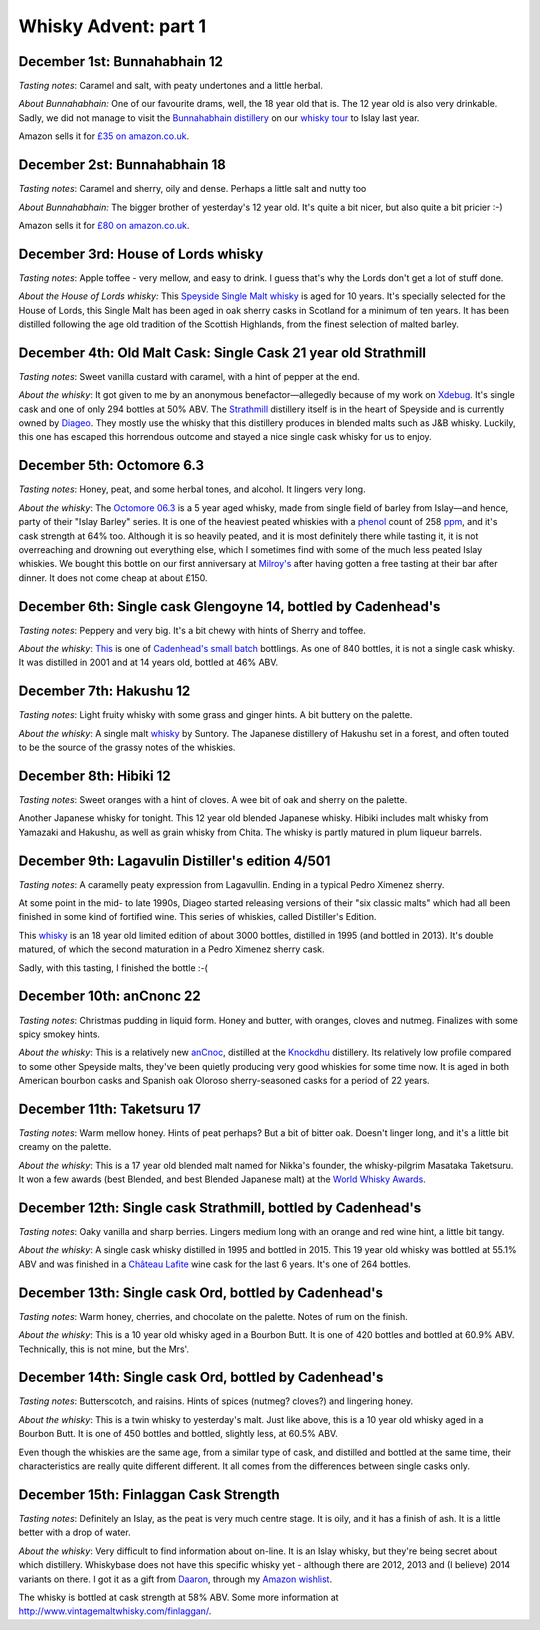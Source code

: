 Whisky Advent: part 1
=====================

.. articleMetaData::
   :Where: London, UK
   :Date: 2015-12-07 09:01 Europe/London
   :Tags: blog, whisky
   :Short: whisky151

December 1st: Bunnahabhain 12
-----------------------------

*Tasting notes*: Caramel and salt, with peaty undertones and a little herbal.

*About Bunnahabhain:* One of our favourite drams, well, the 18 year old that
is. The 12 year old is also very drinkable. Sadly, we did not manage to visit
the `Bunnahabhain distillery`_ on our `whisky tour`_ to Islay last year.

Amazon sells it for `£35 on amazon.co.uk`__.

.. _`whisky tour`: /islay.html
.. _`Bunnahabhain distillery`: https://en.wikipedia.org/wiki/Bunnahabhain_Distillery
__ http://www.amazon.co.uk/gp/product/B004EY1T4E/ref=as_li_tl?ie=UTF8&camp=1634&creative=19450&creativeASIN=B004EY1T4E&linkCode=as2&tag=derickrethans-21

December 2st: Bunnahabhain 18
-----------------------------

*Tasting notes*: Caramel and sherry, oily and dense. Perhaps a little salt and
nutty too

*About Bunnahabhain:* The bigger brother of yesterday's 12 year old. It's
quite a bit nicer, but also quite a bit pricier :-)

Amazon sells it for `£80 on amazon.co.uk`__.

__ http://www.amazon.co.uk/gp/product/B008CYY3BS/ref=as_li_tl?ie=UTF8&camp=1634&creative=19450&creativeASIN=B008CYY3BS&linkCode=as2&tag=derickrethans-21

December 3rd: House of Lords whisky
-----------------------------------

*Tasting notes*: Apple toffee - very mellow, and easy to drink. I guess that's
why the Lords don't get a lot of stuff done.

*About the House of Lords whisky:* This `Speyside Single Malt whisky`_ is aged
for 10 years. It's specially selected for the House of Lords, this Single
Malt has been aged in oak sherry casks in Scotland for a minimum of ten
years. It has been distilled following the age old tradition of the Scottish
Highlands, from the finest selection of malted barley.

.. _`Speyside Single Malt whisky`: https://www.whiskybase.com/whisky/6785/house-of-lords-10-year-old-single-highland-malt-scotch-whisky

December 4th: Old Malt Cask: Single Cask 21 year old Strathmill
---------------------------------------------------------------

*Tasting notes*: Sweet vanilla custard with caramel, with a hint of pepper at
the end.

*About the whisky*: It got given to me by an anonymous benefactor—allegedly
because of my work on Xdebug_. It's single cask and one of only 294 bottles at
50% ABV. The Strathmill_ distillery itself is in the heart of Speyside and is
currently owned by Diageo_. They mostly use the whisky that this distillery
produces in blended malts such as J&B whisky. Luckily, this one has escaped
this horrendous outcome and stayed a nice single cask whisky for us to enjoy.

.. _Xdebug: http://xdebug.org
.. _Strathmill: https://en.wikipedia.org/wiki/Strathmill
.. _Diageo: https://en.wikipedia.org/wiki/Diageo

December 5th: Octomore 6.3
--------------------------

*Tasting notes*: Honey, peat, and some herbal tones, and alcohol. It lingers
very long.

*About the whisky*: The `Octomore 06.3`_ is a 5 year aged whisky, made from
single field of barley from Islay—and hence, party of their "Islay Barley"
series. It is one of the heaviest peated whiskies with a phenol_ count of 258
ppm_, and it's cask strength at 64% too. Although it is so heavily peated, and
it is most definitely there while tasting it, it is not overreaching and
drowning out everything else, which I sometimes find with some of the much
less peated Islay whiskies. We bought this bottle on our first anniversary at
`Milroy's`_ after having gotten a free tasting at their bar after dinner. It
does not come cheap at about £150.

.. _`Octomore 06.3`: https://www.whiskybase.com/whisky/45178/octomore-edition-063-258
.. _phenol: https://en.wikipedia.org/wiki/Phenol#Occurrence_in_whisky
.. _ppm: https://en.wikipedia.org/wiki/Parts-per_notation#ppm
.. _`Milroy's`: http://shop.milroys.co.uk/

December 6th: Single cask Glengoyne 14, bottled by Cadenhead's
--------------------------------------------------------------

*Tasting notes*: Peppery and very big. It's a bit chewy with hints of Sherry
and toffee.

*About the whisky*: This__ is one of `Cadenhead's`_ `small batch`_ bottlings. As
one of 840 bottles, it is not a single cask whisky. It was distilled in 2001
and at 14 years old, bottled at 46% ABV.

__ https://www.whiskybase.com/whisky/69624/glengoyne-2001-ca
.. _`Cadenhead's`: http://www.whiskytastingroom.com/
.. _`small batch`: http://www.whiskytastingroom.com/cadenheads-small-batch-whisky


December 7th: Hakushu 12
------------------------

*Tasting notes*: Light fruity whisky with some grass and ginger hints. A bit
buttery on the palette.

*About the whisky*: A single malt whisky__ by Suntory. The Japanese distillery
of Hakushu set in a forest, and often touted to be the source of the grassy
notes of the whiskies.

__ https://www.whiskybase.com/whisky/5446/hakushu-12-year-old

December 8th: Hibiki 12
-----------------------

*Tasting notes*: Sweet oranges with a hint of cloves. A wee bit of oak and
sherry on the palette.

Another Japanese whisky for tonight. This 12 year old blended Japanese whisky.
Hibiki includes malt whisky from Yamazaki and Hakushu, as well as grain whisky
from Chita. The whisky is partly matured in plum liqueur barrels.

December 9th: Lagavulin Distiller's edition 4/501
-------------------------------------------------

*Tasting notes*: A caramelly peaty expression from Lagavullin. Ending in a
typical Pedro Ximenez sherry.

At some point in the mid- to late 1990s, Diageo started releasing versions of
their "six classic malts" which had all been finished in some kind of
fortified wine. This series of whiskies, called Distiller's Edition.

This whisky__ is an 18 year old limited edition of about 3000 bottles, distilled
in 1995 (and bottled in 2013). It's double matured, of which the second
maturation in a Pedro Ximenez sherry cask.

__ https://www.whiskybase.com/whisky/40926/lagavulin-1995

Sadly, with this tasting, I finished the bottle :-(


December 10th: anCnonc 22
-------------------------

*Tasting notes*: Christmas pudding in liquid form. Honey and butter, with
oranges, cloves and nutmeg. Finalizes with some spicy smokey hints.

*About the whisky*: This is a relatively new anCnoc_, distilled at the
Knockdhu_ distillery. Its relatively low profile compared to some other
Speyside malts, they've been quietly producing very good whiskies for some
time now. It is aged in both American bourbon casks and Spanish oak
Oloroso sherry-seasoned casks for a period of 22 years.

.. _anCnoc: https://www.whiskybase.com/whisky/39696/an-cnoc-22-year-old
.. _Knockdhu: https://en.wikipedia.org/wiki/Knockdhu_distillery


December 11th: Taketsuru 17
---------------------------

*Tasting notes*: Warm mellow honey. Hints of peat perhaps? But a bit of bitter
oak. Doesn't linger long, and it's a little bit creamy on the palette.

*About the whisky*: This is a 17 year old blended malt named for Nikka's
founder, the whisky-pilgrim Masataka Taketsuru. It won a few awards (best
Blended, and best Blended Japanese malt) at the `World Whisky Awards`_.

.. _`World Whisky Awards`: http://www.worldwhiskiesawards.com/nikka-whisky-taketsuru-pure-malt-17-years-old.13912.html


December 12th: Single cask Strathmill, bottled by Cadenhead's
-------------------------------------------------------------

*Tasting notes*: Oaky vanilla and sharp berries. Lingers medium long with an
orange and red wine hint, a little bit tangy.

*About the whisky*: A single cask whisky distilled in 1995 and bottled in
2015. This 19 year old whisky was bottled at 55.1% ABV and was finished in a
`Château Lafite`_ wine cask for the last 6 years. It's one of 264 bottles.

.. _`Château Lafite`: http://www.lafite.com/en/chateau-lafite-rothschild/


December 13th: Single cask Ord, bottled by Cadenhead's
------------------------------------------------------

*Tasting notes*: Warm honey, cherries, and chocolate on the palette. Notes of
rum on the finish.

*About the whisky*: This is a 10 year old whisky aged in a Bourbon Butt. It is
one of 420 bottles and bottled at 60.9% ABV. Technically, this is not mine,
but the Mrs'.


December 14th: Single cask Ord, bottled by Cadenhead's
------------------------------------------------------

*Tasting notes*: Butterscotch, and raisins. Hints of spices (nutmeg? cloves?)
and lingering honey.

*About the whisky*: This is a twin whisky to yesterday's malt. Just like
above, this is a 10 year old whisky aged in a Bourbon Butt. It is
one of 450 bottles and bottled, slightly less, at 60.5% ABV.

Even though the whiskies are the same age, from a similar type of cask, and
distilled and bottled at the same time, their characteristics are really quite
different different. It all comes from the differences between single casks
only.

December 15th: Finlaggan Cask Strength
--------------------------------------

*Tasting notes*: Definitely an Islay, as the peat is very much centre stage. 
It is oily, and it has a finish of ash. It is a little better with a drop of
water.

*About the whisky*: Very difficult to find information about on-line. It is an
Islay whisky, but they're being secret about which distillery. Whiskybase does
not have this specific whisky yet - although there are 2012, 2013 and (I
believe) 2014 variants on there. I got it as a gift from Daaron_, through my
`Amazon wishlist`_.

The whisky is bottled at cask strength at 58% ABV. Some more information at
http://www.vintagemaltwhisky.com/finlaggan/.

.. _Daaron: https://www.linkedin.com/in/daaron-dwyer-aa49b994
.. _`Amazon wishlist`: http://www.amazon.co.uk/registry/wishlist/SLCB276UZU8B
